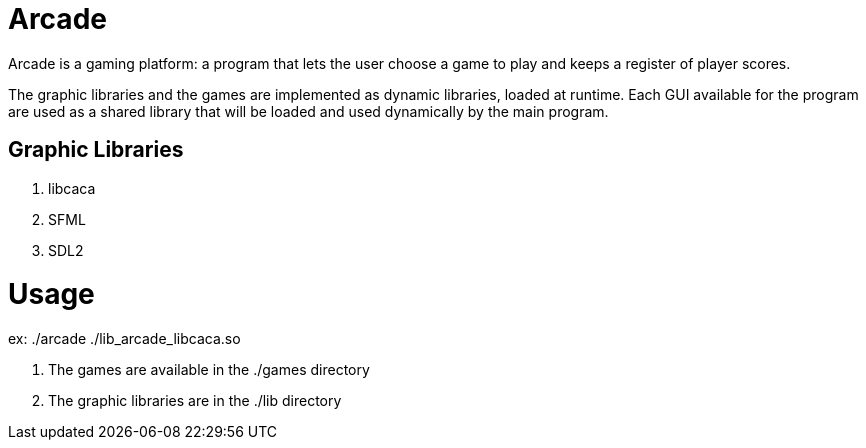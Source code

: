 # Arcade

Arcade is a gaming platform: a program that lets the user choose a game to play and keeps a register of
player scores.

The graphic libraries and the games are implemented as dynamic libraries, loaded at runtime.
Each GUI available for the program are used as a shared library that will be loaded and used dynamically by the main
program.

## Graphic Libraries

. libcaca
. SFML
. SDL2

# Usage

ex: ./arcade ./lib_arcade_libcaca.so

. The games are available in the ./games directory
. The graphic libraries are in the ./lib directory
